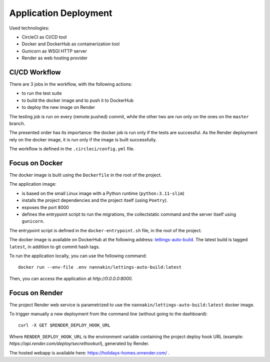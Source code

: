 Application Deployment
======================

Used technologies:

* CircleCI as CI/CD tool
* Docker and DockerHub as containerization tool
* Gunicorn as WSGI HTTP server
* Render as web hosting provider

CI/CD Workflow
--------------
There are 3 jobs in the workflow, with the following actions:

* to run the test suite
* to build the docker image and to push it to DockerHub
* to deploy the new image on Render

The testing job is run on every (remote pushed) commit, while the other two are run only on the ones on the ``master`` branch.

The presented order has its importance: the docker job is run only if the tests are successful. As the Render deployment rely on the docker image, it is run only if the image is built successfully.

The workflow is defined in the ``.circleci/config.yml`` file.

Focus on Docker
---------------
The docker image is built using the ``Dockerfile`` in the root of the project.

The application image:

* is based on the small Linux image with a Python runtime (``python:3.11-slim``)
* installs the project dependencies and the project itself (using ``Poetry``).
* exposes the port 8000
* defines the entrypoint script to run the migrations, the collectstatic command and the server itself using ``gunicorn``.

The entrypoint script is defined in the ``docker-entrypoint.sh`` file, in the root of the project.

The docker image is available on DockerHub at the following address: `lettings-auto-build <https://hub.docker.com/r/nannakin/lettings-auto-build>`_.
The latest build is tagged ``latest``, in addition to git commit hash tags.

To run the application locally, you can use the following command::

    docker run --env-file .env nannakin/lettings-auto-build:latest

Then, you can access the application at `http://0.0.0.0:8000`.

Focus on Render
---------------

The project Render web service is parametrized to use the ``nannakin/lettings-auto-build:latest`` docker image.

To trigger manually a new deployment from the command line (without going to the dashboard)::

    curl -X GET $RENDER_DEPLOY_HOOK_URL

Where ``RENDER_DEPLOY_HOOK_URL`` is the environment variable containing the project deploy hook URL (example: `https://api.render.com/deploy/secrethookurl`), generated by Render.

The hosted webapp is available here: `https://holidays-homes.onrender.com/ <https://holidays-homes.onrender.com/>`_ .